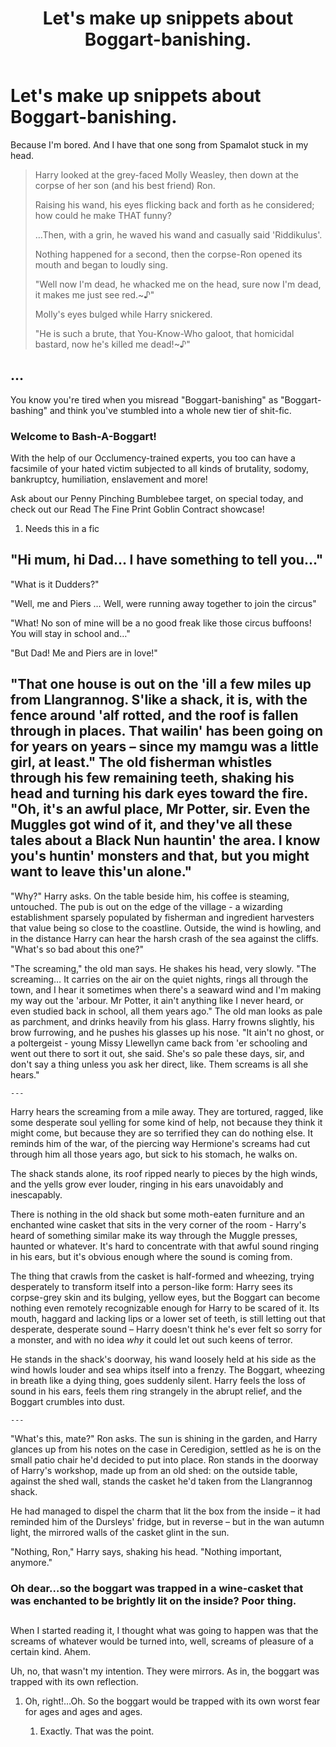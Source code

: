 #+TITLE: Let's make up snippets about Boggart-banishing.

* Let's make up snippets about Boggart-banishing.
:PROPERTIES:
:Author: Avaday_Daydream
:Score: 12
:DateUnix: 1513057251.0
:DateShort: 2017-Dec-12
:FlairText: Prompt
:END:
Because I'm bored. And I have that one song from Spamalot stuck in my head.

#+begin_quote
  Harry looked at the grey-faced Molly Weasley, then down at the corpse of her son (and his best friend) Ron.

  Raising his wand, his eyes flicking back and forth as he considered; how could he make THAT funny?

  ...Then, with a grin, he waved his wand and casually said 'Riddikulus'.

  Nothing happened for a second, then the corpse-Ron opened its mouth and began to loudly sing.

  "Well now I'm dead, he whacked me on the head, sure now I'm dead, it makes me just see red.~♪"

  Molly's eyes bulged while Harry snickered.

  "He is such a brute, that You-Know-Who galoot, that homicidal bastard, now he's killed me dead!~♪"
#+end_quote


** ...

You know you're tired when you misread "Boggart-banishing" as "Boggart-bashing" and think you've stumbled into a whole new tier of shit-fic.
:PROPERTIES:
:Author: yarglethatblargle
:Score: 22
:DateUnix: 1513063139.0
:DateShort: 2017-Dec-12
:END:

*** Welcome to Bash-A-Boggart!

With the help of our Occlumency-trained experts, you too can have a facsimile of your hated victim subjected to all kinds of brutality, sodomy, bankruptcy, humiliation, enslavement and more!

Ask about our Penny Pinching Bumblebee target, on special today, and check out our Read The Fine Print Goblin Contract showcase!
:PROPERTIES:
:Author: Avaday_Daydream
:Score: 6
:DateUnix: 1513067442.0
:DateShort: 2017-Dec-12
:END:

**** Needs this in a fic
:PROPERTIES:
:Author: EnchiladasAreTasty
:Score: 2
:DateUnix: 1513098138.0
:DateShort: 2017-Dec-12
:END:


** "Hi mum, hi Dad... I have something to tell you..."

"What is it Dudders?"

"Well, me and Piers ... Well, were running away together to join the circus"

"What! No son of mine will be a no good freak like those circus buffoons! You will stay in school and..."

"But Dad! Me and Piers are in love!"
:PROPERTIES:
:Score: 9
:DateUnix: 1513057420.0
:DateShort: 2017-Dec-12
:END:


** "That one house is out on the 'ill a few miles up from Llangrannog. S'like a shack, it is, with the fence around 'alf rotted, and the roof is fallen through in places. That wailin' has been going on for years on years -- since my mamgu was a little girl, at least." The old fisherman whistles through his few remaining teeth, shaking his head and turning his dark eyes toward the fire. "Oh, it's an awful place, Mr Potter, sir. Even the Muggles got wind of it, and they've all these tales about a Black Nun hauntin' the area. I know you's huntin' monsters and that, but you might want to leave this'un alone."

"Why?" Harry asks. On the table beside him, his coffee is steaming, untouched. The pub is out on the edge of the village - a wizarding establishment sparsely populated by fisherman and ingredient harvesters that value being so close to the coastline. Outside, the wind is howling, and in the distance Harry can hear the harsh crash of the sea against the cliffs. "What's so bad about this one?"

"The screaming," the old man says. He shakes his head, very slowly. "The screaming... It carries on the air on the quiet nights, rings all through the town, and I hear it sometimes when there's a seaward wind and I'm making my way out the 'arbour. Mr Potter, it ain't anything like I never heard, or even studied back in school, all them years ago." The old man looks as pale as parchment, and drinks heavily from his glass. Harry frowns slightly, his brow furrowing, and he pushes his glasses up his nose. "It ain't no ghost, or a poltergeist - young Missy Llewellyn came back from 'er schooling and went out there to sort it out, she said. She's so pale these days, sir, and don't say a thing unless you ask her direct, like. Them screams is all she hears."

#+begin_example
                                             ---
#+end_example

Harry hears the screaming from a mile away. They are tortured, ragged, like some desperate soul yelling for some kind of help, not because they think it might come, but because they are so terrified they can do nothing else. It reminds him of the war, of the piercing way Hermione's screams had cut through him all those years ago, but sick to his stomach, he walks on.

The shack stands alone, its roof ripped nearly to pieces by the high winds, and the yells grow ever louder, ringing in his ears unavoidably and inescapably.

There is nothing in the old shack but some moth-eaten furniture and an enchanted wine casket that sits in the very corner of the room - Harry's heard of something similar make its way through the Muggle presses, haunted or whatever. It's hard to concentrate with that awful sound ringing in his ears, but it's obvious enough where the sound is coming from.

The thing that crawls from the casket is half-formed and wheezing, trying desperately to transform itself into a person-like form: Harry sees its corpse-grey skin and its bulging, yellow eyes, but the Boggart can become nothing even remotely recognizable enough for Harry to be scared of it. Its mouth, haggard and lacking lips or a lower set of teeth, is still letting out that desperate, desperate sound -- Harry doesn't think he's ever felt so sorry for a monster, and with no idea /why/ it could let out such keens of terror.

He stands in the shack's doorway, his wand loosely held at his side as the wind howls louder and sea whips itself into a frenzy. The Boggart, wheezing in breath like a dying thing, goes suddenly silent. Harry feels the loss of sound in his ears, feels them ring strangely in the abrupt relief, and the Boggart crumbles into dust.

#+begin_example
                                             ---
#+end_example

"What's this, mate?" Ron asks. The sun is shining in the garden, and Harry glances up from his notes on the case in Ceredigion, settled as he is on the small patio chair he'd decided to put into place. Ron stands in the doorway of Harry's workshop, made up from an old shed: on the outside table, against the shed wall, stands the casket he'd taken from the Llangrannog shack.

He had managed to dispel the charm that lit the box from the inside -- it had reminded him of the Dursleys' fridge, but in reverse -- but in the wan autumn light, the mirrored walls of the casket glint in the sun.

"Nothing, Ron," Harry says, shaking his head. "Nothing important, anymore."
:PROPERTIES:
:Score: 5
:DateUnix: 1513114225.0
:DateShort: 2017-Dec-13
:END:

*** Oh dear...so the boggart was trapped in a wine-casket that was enchanted to be brightly lit on the inside? Poor thing.

** 
   :PROPERTIES:
   :CUSTOM_ID: section
   :END:
When I started reading it, I thought what was going to happen was that the screams of whatever would be turned into, well, screams of pleasure of a certain kind. Ahem.
:PROPERTIES:
:Author: Avaday_Daydream
:Score: 1
:DateUnix: 1513119642.0
:DateShort: 2017-Dec-13
:END:

**** Uh, no, that wasn't my intention. They were mirrors. As in, the boggart was trapped with its own reflection.
:PROPERTIES:
:Score: 5
:DateUnix: 1513119738.0
:DateShort: 2017-Dec-13
:END:

***** Oh, right!...Oh. So the boggart would be trapped with its own worst fear for ages and ages and ages.
:PROPERTIES:
:Author: Avaday_Daydream
:Score: 1
:DateUnix: 1513123282.0
:DateShort: 2017-Dec-13
:END:

****** Exactly. That was the point.
:PROPERTIES:
:Score: 2
:DateUnix: 1513123898.0
:DateShort: 2017-Dec-13
:END:
